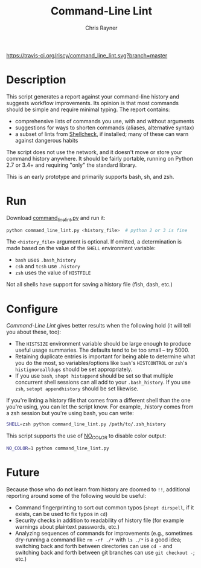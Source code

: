 #+TITLE: Command-Line Lint
#+OPTIONS: toc:3 author:t creator:nil num:nil
#+AUTHOR: Chris Rayner
#+EMAIL: dchrisrayner@gmail.com

[[https://travis-ci.org/riscy/command_line_lint][https://travis-ci.org/riscy/command_line_lint.svg?branch=master]]


# http://clipart-library.com/clipart/2018521.htm
[[file:img/report_card.png]]

* Description
  This script generates a report against your command-line history and suggests
  workflow improvements.  Its opinion is that most commands should be simple and
  require minimal typing.  The report contains:

  - comprehensive lists of commands you use, with and without arguments
  - suggestions for ways to shorten commands (aliases, alternative syntax)
  - a subset of lints from [[https://www.shellcheck.net][Shellcheck]], if installed; many of these can warn
    against dangerous habits

  The script does not use the network, and it doesn't move or store your command
  history anywhere.  It should be fairly portable, running on Python 2.7 or 3.4+
  and requiring "only" the standard library.

  This is an early prototype and primarily supports bash, sh, and zsh.

  [[file:img/screenshot.png]]
* Run
  Download [[https://raw.githubusercontent.com/riscy/command_line_lint/master/command_line_lint.py][command_line_lint.py]] and run it:
  #+begin_src bash
  python command_line_lint.py <history_file>  # python 2 or 3 is fine
  #+end_src
  The =<history_file>= argument is optional.  If omitted, a determination is
  made based on the value of the =SHELL= environment variable:
  - =bash= uses =.bash_history=
  - =csh= and =tcsh= use =.history=
  - =zsh= uses the value of =HISTFILE=
  Not all shells have support for saving a history file (fish, dash, etc.)
* Configure
  /Command-Line Lint/ gives better results when the following hold
  (it will tell you about these, too):
  - The =HISTSIZE= environment variable should be large enough to produce useful
    usage summaries.  The defaults tend to be too small -- try 5000.
  - Retaining duplicate entries is important for being able to determine what
    you do the most, so variables/options like =bash='s =HISTCONTROL= or =zsh='s
    =histignorealldups= should be set appropriately.
  - If you use =bash=, ~shopt histappend~ should be set so that multiple
    concurrent shell sessions can all add to your =.bash_history=.  If you use
    =zsh=, ~setopt appendhistory~ should be set likewise.

  If you're linting a history file that comes from a different shell than the
  one you're using, you can let the script know.  For example, .history comes
  from a zsh session but you're using bash, you can write:
  #+begin_src bash
  SHELL=zsh python command_line_lint.py /path/to/.zsh_history
  #+end_src

  This script supports the use of [[http://no-color.org][NO_COLOR]] to disable color output:
  #+begin_src bash
  NO_COLOR=1 python command_line_lint.py
  #+end_src

* Future
  Because those who do not learn from history are doomed to =!!=,
  additional reporting around some of the following would be useful:
  - Command fingerprinting to sort out common typos (~shopt dirspell~, if it
    exists, can be used to fix typos in =cd=)
  - Security checks in addition to readability of history file (for example
    warnings about plaintext passwords, etc.)
  - Analyzing sequences of commands for improvements (e.g., sometimes
    dry-running a command like ~rm -rf ./*~ with ~ls ./*~ is a good idea;
    switching back and forth between directories can use ~cd -~ and switching
    back and forth between git branches can use ~git checkout -~; etc.)

